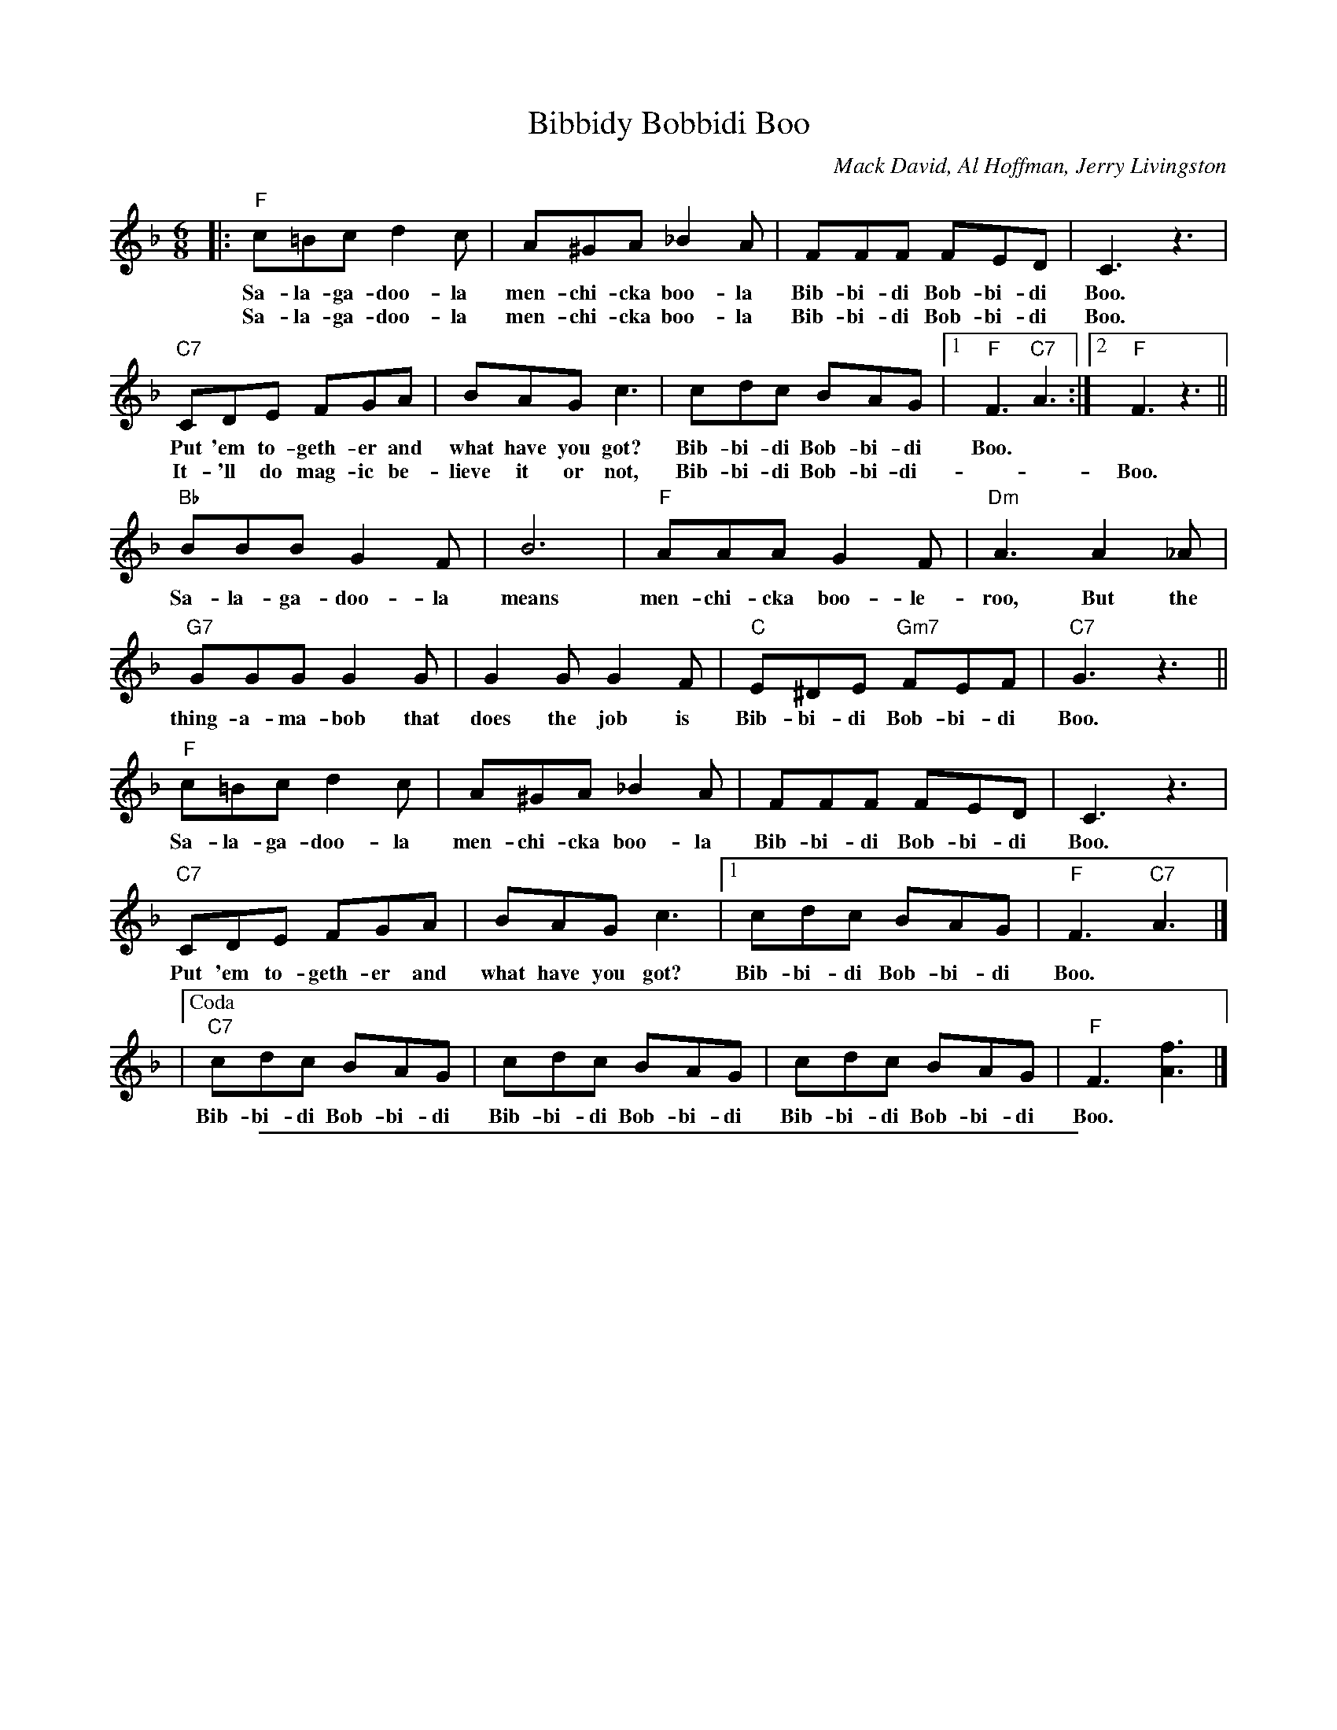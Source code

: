 
X: 1
T: Bibbidy Bobbidi Boo
C: Mack David, Al Hoffman, Jerry Livingston
N: From Walt Disney's "Cinderella"
R: jig
M: 6/8
L: 1/8
K: F
|: "F"c=Bc d2c | A^GA _B2A | FFF FED | C3 z3 |
w: Sa-la-ga-doo-la men-chi-cka boo-la Bib-bi-di Bob-bi-di Boo.
w: Sa-la-ga-doo-la men-chi-cka boo-la Bib-bi-di Bob-bi-di Boo.
  "C7"CDE FGA | BAG c3 | cdc BAG |1 "F"F3 "C7"A3 :|2 "F"F3 z3 ||
w: Put 'em to-geth-er and what have you got? Bib-bi-di Bob-bi-di Boo.
w: It-'ll do mag-ic be-lieve it or not, Bib-bi-di Bob-bi-di- | | Boo.
   "Bb"BBB G2F | B6 | "F"AAA G2F | "Dm"A3 A2_A |
w: Sa-la-ga-doo-la means men-chi-cka boo-le-roo, But the
  "G7"GGG G2G | G2G G2F | "C"E^DE "Gm7"FEF | "C7"G3 z3 ||
w: thing-a-ma-bob that does the job is Bib-bi-di Bob-bi-di Boo.
   "F"c=Bc d2c | A^GA _B2A | FFF FED | C3 z3 |
w: Sa-la-ga-doo-la men-chi-cka boo-la Bib-bi-di Bob-bi-di Boo.
  "C7"CDE FGA | BAG c3 |1 cdc BAG | "F"F3 "C7"A3 |]
w: Put 'em to-geth-er and what have you got? Bib-bi-di Bob-bi-di Boo.
|["Coda" "C7"cdc BAG | cdc BAG | cdc BAG | "F"F3 [f3A3] |]
w: Bib-bi-di Bob-bi-di Bib-bi-di Bob-bi-di Bib-bi-di Bob-bi-di Boo.


%%sep 2 1 500

X: 2
T: Bibbidy-Bobbidi-Boo
C: Mack David, Al Hoffman, Jerry Livingston
N: From Walt Disney's "Cinderella"
R: jig
M: 6/8
L: 1/8
K: G
|: "G"d^cd e2d | B^AB =c2B | GGG GFE | D3 z3 \
| "D7"DEF GAB | cBA d3 | ded cBA |1 "G"G3 "D7"B3 :|2 "G"G3 z3 ||
|| "C"ccc A2G | c6 | "G"BBB A2G | "Em"B3 B2_B \
| "A7"AAA A2A | A2A A2G | "D"F^EF "Am7"GFG | "D7"A3 z3 ||
|| "G"d^cd e2d | B^AB =c2B | GGG GFE | D3 z3 \
| "D7"DEF GAB | cBA d3 |1 ded cBA | "G"G3 "D7"B3 |]
|["Coda" "D7"ded cBA | "D7"ded cBA | "D7"ded cBA | "G"G3 [g3B3] |] \
y6 y6 y6 y6 y6 y6 y6 y6 y6 y6 y6 y6
